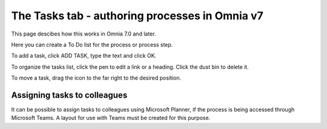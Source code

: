 The Tasks tab - authoring processes in Omnia v7
==================================================

This page descibes how this works in Omnia 7.0 and later.

Here you can create a To Do list for the process or process step.

.. image:: processes-tasks-tab-v7.png

To add a task, click ADD TASK, type the text and click OK.

.. image:: pm-tasks-v7.png

To organize the tasks list, click the pen to edit a link or a heading. Click the dust bin to delete it.

To move a task, drag the icon to the far right to the desired position.

.. image:: pm-tasks-organize-v7.png

Assigning tasks to colleagues
*******************************
It can be possible to assign tasks to colleagues using Microsoft Planner, if the process is being accessed through Microsoft Teams. A layout for use with Teams must be created for this purpose.

